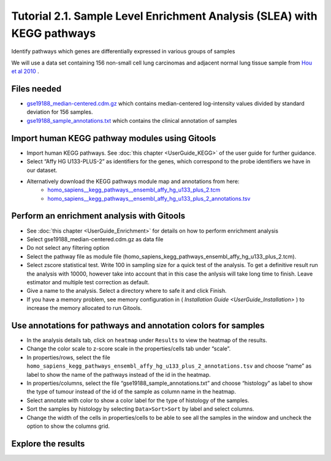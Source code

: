 ========================================================================
Tutorial 2.1. Sample Level Enrichment Analysis (SLEA) with KEGG pathways
========================================================================

Identify pathways which genes are differentially expressed in various groups of samples

We will use a data set containing 156 non-small cell lung carcinomas and adjacent normal lung tissue sample from  `Hou et al 2010 <http://www.plosone.org/article/info:doi/10.1371/journal.pone.0010312>`__ .


Files needed
------------

- `gse19188\_median-centered.cdm.gz <http://www.gitools.org/tutorials/data/gse19188_median-centered.cdm.gz>`__  which contains median-centered log-intensity values divided by standard deviation for 156 samples.

- `gse19188\_sample\_annotations.txt  <http://www.gitools.org/tutorials/data/gse19188_sample_annotations.txt>`__  which contains the clinical annotation of samples


Import human KEGG pathway modules using Gitools
-----------------------------------------------

- Import human KEGG pathways. See  :doc:`this chapter <UserGuide_KEGG>` of the user guide for further guidance.

- Select “Affy HG U133-PLUS-2” as identifiers for the genes, which correspond to the probe identifiers we have in our dataset. 

- Alternatively download the KEGG pathways module map and annotations from here:
   - `homo\_sapiens\_\_kegg\_pathways\_\_ensembl\_affy\_hg\_u133\_plus\_2.tcm <http://www.gitools.org/tutorials/data/homo_sapiens__kegg_pathways__ensembl_affy_hg_u133_plus_2.tcm.gz>`_
   -  `homo\_sapiens\_\_kegg\_pathways\_\_ensembl\_affy\_hg\_u133\_plus\_2\_annotations.tsv <http://www.gitools.org/tutorials/data/homo_sapiens__kegg_pathways__ensembl_affy_hg_u133_plus_2_annotations.tsv.gz>`_


Perform an enrichment analysis with Gitools
-------------------------------------------

- See  :doc:`this chapter <UserGuide_Enrichment>`  for details on how to perform enrichment analysis

- Select gse19188\_median-centered.cdm.gz as data file

- Do not select any filtering option

- Select the pathway file as module file (homo\_sapiens\_kegg\_pathways\_ensembl\_affy\_hg\_u133\_plus\_2.tcm).

- Select zscore statistical test. Write 100 in sampling size for a quick test of the analysis. To get a definitive result run the analysis with 10000, however take into account that in this case the anlysis will take long time to finish. Leave estimator and multiple test correction as default.

- Give a name to the analysis. Select a directory where to safe it and click Finish.

- If you have a memory problem, see memory configuration in (  `Installation Guide <UserGuide_Installation>` ) to increase the memory allocated to run Gitools.


Use annotations for pathways and annotation colors for samples
--------------------------------------------------------------

- In the analysis details tab, click on ``heatmap`` under ``Results`` to view the heatmap of the results.

- Change the color scale to z-score scale in the properties/cells tab under “scale”.

- In properties/rows, select the file ``homo_sapiens_kegg_pathways_ensembl_affy_hg_u133_plus_2_annotations.tsv`` and choose “name” as label to show the name of the pathways instead of the id in the heatmap. 

- In properties/columns, select the file “gse19188\_sample\_annotations.txt” and choose “histology” as label to show the type of tumour instead of the id of the sample as column name in the heatmap.

- Select annotate with color to show a color label for the type of histology of the samples.

- Sort the samples by histology by selecting ``Data>Sort>Sort`` by label and select columns.

- Change the width of the cells in properties/cells to be able to see all the samples in the window and uncheck the option to show the columns grid.


Explore the results
-------------------

.. image:: img/tutorial-gitoolscasestudy2.1.png


